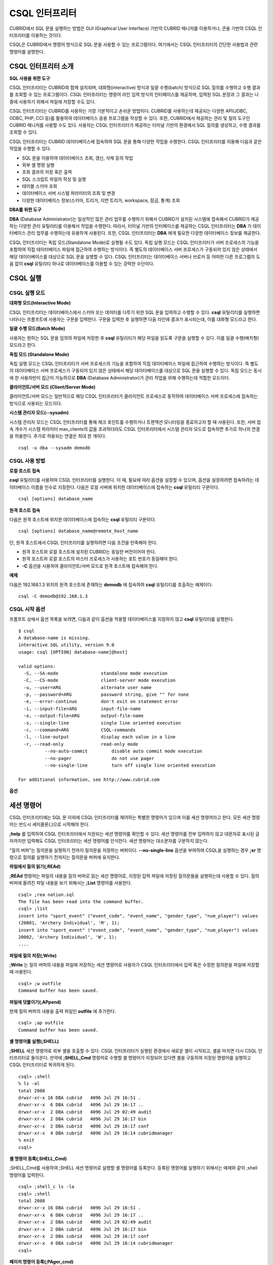 ***************
CSQL 인터프리터
***************

CUBRID에서 SQL 문을 실행하는 방법은 GUI (Graphical User Interface) 기반의 CUBRID 매니저를 이용하거나, 콘솔 기반의 CSQL 인터프리터를 이용하는 것이다.

CSQL은 CUBRID에서 명령어 방식으로 SQL 문을 사용할 수 있는 프로그램이다. 여기에서는 CSQL 인터프리터의 간단한 사용법과 관련 명령어를 설명한다.

.. _csql-intro:

CSQL 인터프리터 소개
====================

**SQL 사용을 위한 도구**

CSQL 인터프리터는 CUBRID와 함께 설치되며, 대화형(interactive) 방식과 일괄 수행(batch) 방식으로 SQL 질의를 수행하고 수행 결과를 조회할 수 있는 프로그램이다. CSQL 인터프리터는 명령어 라인 입력 방식의 인터페이스를 제공하며, 입력된 SQL 문장과 그 결과는 나중에 사용하기 위해서 파일에 저장할 수도 있다.

CSQL 인터프리터는 CUBRID를 사용하는 가장 기본적이고 손쉬운 방법이다. CUBRID를 사용하는데 제공되는 다양한 API(JDBC, ODBC, PHP, CCI 등)를 활용하여 데이터베이스 응용 프로그램을 작성할 수 있다. 또한, CUBRID에서 제공하는 관리 및 질의 도구인 CUBRID 매니저를 사용할 수도 있다. 사용자는 CSQL 인터프리터가 제공하는 터미널 기반의 환경에서 SQL 질의를 생성하고, 수행 결과를 조회할 수 있다.

CSQL 인터프리터는 CUBRID 데이터베이스에 접속하여 SQL 문을 통해 다양한 작업을 수행한다. CSQL 인터프리터를 이용해 다음과 같은 작업을 수행할 수 있다.

* SQL 문을 이용하여 데이터베이스 조회, 갱신, 삭제 등의 작업
* 외부 셸 명령 실행
* 조회 결과의 저장 혹은 출력
* SQL 스크립트 파일의 작성 및 실행
* 테이블 스키마 조회
* 데이터베이스 서버 시스템 파라미터의 조회 및 변경
* 다양한 데이터베이스 정보(스키마, 트리거, 지연 트리거, workspace, 잠금, 통계) 조회

**DBA를 위한 도구**

**DBA** (Database Administrator)는 일상적인 많은 관리 업무를 수행하기 위해서 CUBRID가 설치된 시스템에 접속해서 CUBRID가 제공하는 다양한 관리 유틸리티를 이용해서 작업을 수행한다. 따라서, 터미널 기반의 인터페이스를 제공하는 CSQL 인터프리터는 **DBA** 가 데이터베이스 관리 업무를 수행하는데 유용하게 사용된다. 또한, CSQL 인터프리터는 **DBA** 에게 필요한 다양한 데이터베이스 정보를 제공한다.

CSQL 인터프리터는 독립 모드(Standalone Mode)로 실행될 수도 있다. 독립 실행 모드는 CSQL 인터프리터가 서버 프로세스의 기능을 포함하여 직접 데이터베이스 파일에 접근하여 수행하는 방식이다. 즉 별도의 데이터베이스 서버 프로세스가 구동되어 있지 않은 상태에서 해당 데이터베이스를 대상으로 SQL 문을 실행할 수 있다. CSQL 인터프리터는 데이터베이스 서버나 브로커 등 어떠한 다른 프로그램의 도움 없이 **csql** 유틸리티 하나로 데이터베이스를 이용할 수 있는 강력한 수단이다.

CSQL 실행
=========

.. _csql-exec-mode:

CSQL 실행 모드
--------------

**대화형 모드(Interactive Mode)**

CSQL 인터프리터는 데이터베이스에서 스키마 또는 데이터를 다루기 위한 SQL 문을 입력하고 수행할 수 있다. **csql** 유틸리티를 실행하면 나타나는 프롬프트에 사용자는 구문을 입력한다. 구문을 입력한 후 실행하면 다음 라인에 결과가 표시되는데, 이를 대화형 모드라고 한다.

**일괄 수행 모드(Batch Mode)**

사용자는 원하는 SQL 문을 임의의 파일에 저장한 후 **csql** 유틸리티가 해당 파일을 읽도록 구문을 실행할 수 있다. 이를 일괄 수행(배치형) 모드라고 한다.

**독립 모드 (Standalone Mode)**

독립 실행 모드는 CSQL 인터프리터가 서버 프로세스의 기능을 포함하여 직접 데이터베이스 파일에 접근하여 수행하는 방식이다. 즉 별도의 데이터베이스 서버 프로세스가 구동되어 있지 않은 상태에서 해당 데이터베이스를 대상으로 SQL 문을 실행할 수 있다. 독립 모드는 동시에 한 사용자만이 접근이 가능하므로 **DBA** (Database Administrator)가 관리 작업을 위해 수행하는데 적합한 모드이다.

**클라이언트/서버 모드 (Client/Server Mode)**

클라이언트/서버 모드는 일반적으로 해당 CSQL 인터프리터가 클라이언트 프로세스로 동작하여 데이터베이스 서버 프로세스에 접속하는 방식으로 사용되는 모드이다.

**시스템 관리자 모드(--sysadm)**

시스템 관리자 모드는 CSQL 인터프리터를 통해 체크 포인트를 수행하거나 트랜잭션 모니터링을 종료하고자 할 때 사용된다. 또한, 서버 접속 개수가 시스템 파라미터 max_clients의 값을 초과하더라도 CSQL 인터프리터에서 시스템 관리자 모드로 접속하면 추가로 하나의 연결을 허용한다. 추가로 허용되는 연결은 최대 한 개이다.

::

	csql -u dba --sysadm demodb 

CSQL 사용 방법
--------------

**로컬 호스트 접속**

**csql** 유틸리티를 사용하여 CSQL 인터프리터를 실행한다. 이 때, 필요에 따라 옵션을 설정할 수 있으며, 옵션을 설정하려면 접속하려는 데이터베이스 이름을 인수로 지정한다. 다음은 로컬 서버에 위치한 데이터베이스에 접속하는 **csql** 유틸리티 구문이다. ::

	csql [options] database_name

**원격 호스트 접속**

다음은 원격 호스트에 위치한 데이터베이스에 접속하는 **csql** 유틸리티 구문이다. ::

	csql [options] database_name@remote_host_name

단, 원격 호스트에서 CSQL 인터프리터를 실행하려면 다음 조건을 만족해야 한다.

* 원격 호스트와 로컬 호스트에 설치된 CUBRID는 동일한 버전이어야 한다.
* 원격 호스트와 로컬 호스트의 마스터 프로세스가 사용하는 포트 번호가 동일해야 한다.
* **-C** 옵션을 사용하여 클라이언트/서버 모드로 원격 호스트에 접속해야 한다.

**예제**

다음은 192.168.1.3 위치의 원격 호스트에 존재하는 **demodb** 에 접속하여 **csql** 유틸리티를 호출하는 예제이다. ::

	csql -C demodb@192.168.1.3

CSQL 시작 옵션
--------------

프롬프트 상에서 옵션 목록을 보려면, 다음과 같이 옵션을 적용할 데이터베이스를 지정하지 않고 **csql** 유틸리티를 실행한다. ::

	$ csql
	A database-name is missing.
	interactive SQL utility, version 9.0
	usage: csql [OPTION] database-name[@host]

	valid options:
	  -S, --SA-mode                standalone mode execution
	  -C, --CS-mode                client-server mode execution
	  -u, --user=ARG               alternate user name
	  -p, --password=ARG           password string, give "" for none
	  -e, --error-continue         don't exit on statement error
	  -i, --input-file=ARG         input-file-name
	  -o, --output-file=ARG        output-file-name
	  -s, --single-line            single line oriented execution
	  -c, --command=ARG            CSQL-commands
	  -l, --line-output            display each value in a line
	  -r, --read-only              read-only mode
		  --no-auto-commit         disable auto commit mode execution
		  --no-pager               do not use pager
		  --no-single-line         turn off single line oriented execution

	For additional information, see http://www.cubrid.com

**옵션**

.. program:: csql
	
.. option:: -S, --SA-mode

	**-S** 옵션을 이용하여 독립 모드로 데이터베이스에 접속하여 **csql** 을 실행한다. 데이터베이스를 독점적으로 사용하고자 할 때 **-S** 옵션을 이용한다. **-S** 옵션과 **-C** 옵션을 둘 다 생략하면 **-C** 옵션으로 동작한다. ::

		csql -S demodb

.. option:: -C, --CS-mode

	**-C** 옵션을 이용하여 클라이언트/서버 모드로 데이터베이스에 접속하여 **csql** 유틸리티를 실행한다. 데이터베이스에 여러 클라이언트가 동시 접속하는 환경에서 **-C** 옵션을 이용한다. 만약 클라이언트/서버 모드로 원격 호스트의 데이터베이스에 접속한 경우라도 **csql** 유틸리티를 실행하는 도중에 발생한 에러 로그는 로컬 호스트의 **csql.err** 파일에 기록된다. ::

		csql -C demodb

.. option:: -i, --input-file=ARG

	**-i** 옵션을 이용하여 배치 모드에서 사용할 입력 파일의 이름을 지정한다. **infile** 파일에는 하나 이상의 SQL 문이 저장되어 있으며, **-i** 옵션이 지정되지 않으면 CSQL 인터프리터는 대화형 모드로 실행된다. ::

		csql -i infile demodb

.. option:: -o, --output-file=ARG

	**-o** 옵션을 이용하여 질의 수행 결과를 화면에 출력하지 않고 지정된 파일에 저장한다. 이는 CSQL 인터프리터에 의한 질의 수행 결과를 추후 조회하고자 할 때 유용하게 사용될 수 있다. ::

		csql -o outfile demodb

.. option:: -u, --user=ARG

	**-u** 옵션을 이용하여 지정된 데이터베이스에 접속하려는 사용자 이름을 지정한다. 만약 **-u** 옵션이 지정되지 않으면 가장 낮은 사용자 권한을 가지는 **PUBLIC** 이 사용자로 지정된다. 또한 사용자 이름이 유효하지 않은 경우에는 오류가 출력되고 **csql** 유틸리티는 종료된다. 암호가 설정된 사용자 이름이 지정된 경우에는 암호를 입력받기 위한 프롬프트가 출력된다. ::

		csql -u DBA demodb

.. option:: -p, --password=ARG

	**-p** 옵션을 이용하여 지정된 사용자의 암호를 입력한다. 특히, 배치 모드에서는 지정한 사용자에 대한 암호 입력을 요청하는 프롬프트가 출력되지 않으므로 **-p** 옵션을 이용하여 암호를 입력해야 한다. 잘못된 암호를 입력하면, 오류가 출력되고 **csql** 유틸리티는 종료된다. ::

		csql -u DBA -p *** demodb

.. option:: -s, --single-line

	**-i** 옵션과 함께 사용하는 옵션으로, **-s** 옵션을 지정하면 파일에 입력된 여러 개의 SQL 문을 하나씩 나누어 수행한다. 이 옵션은 질의 수행에 메모리를 적게 할당하고 싶을 때 유용하게 이용할 수 있다. 각 SQL 문은 세미콜론(;)으로 구분한다. 옵션을 생략하면 여러 개의 SQL 문을 한꺼번에 읽어들인 후 수행한다. ::

		csql -s -i infile demodb

.. option:: -c, --command=ARG

	**-c** 옵션을 이용하여 셸 상에서 하나 이상의 SQL 문을 직접 수행한다. 이 때, 각 문장은 세미콜론(;)으로 구분한다. ::

		csql -c 'select * from olympic;select * from stadium' demodb

.. option:: -l, --line-output

	**-l** 옵션을 이용하여 SQL 문을 실행한 결과 레코드의 SELECT 리스트 값들을 라인 단위로 나누어서 출력한다. **-l** 옵션을 지정하지 않으면 결과 레코드의 모든 SELECT 리스트 값들을 한 라인에 출력한다. ::

		csql -l demodb

.. option:: -e, --error-continue 

	SQL 문 여러 개를 연속으로 나열하여 실행할 때 **-e** 옵션을 이용하면 SQL 문 중간에 의미상(semantic) 오류 또는 런타임 에러가 발생하여도 이를 무시하고 계속 SQL 문을 실행한다. 이때 SQL 문에 문법상(syntax) 오류가 있다면 **-e** 옵션이 지정되어 있어도 오류가 발생한 후의 질의를 실행하지 않는다. ::

		$ csql -e demodb

		csql> SELECT * FROM aaa;SELECT * FROM athlete WHERE code=10000;

		In line 1, column 1,

		ERROR: before ' ;SELECT * FROM athlete WHERE code=10000; '
		Unknown class "aaa".


		=== <Result of SELECT Command in Line 1> ===

				 code  name                  gender                nation_code           event               
		=====================================================================================================
				10000  'Aardewijn Pepijn'    'M'                   'NED'                 'Rowing'            


		1 row selected.

		Current transaction has been committed.

		1 command(s) successfully processed.

.. option:: -r, --read-only

	**-r** 옵션을 이용하여 읽기 전용으로 데이터베이스에 접속한다. 데이터베이스에 읽기 전용으로 접속하면 테이블을 만들거나 데이터를 입력할 수 없고 데이터를 조회만 할 수 있다. ::

		$ csql -r demodb

.. option:: --no-auto-commit

	**--no-auto-commit** 옵션을 이용하여 자동 커밋 모드를 중지한다. **--no-auto-commit** 옵션을 지정하지 않으면 기본적으로 CSQL 인터프리터는 자동 커밋 모드로 작동되고, 입력된 SQL 문이 실행될 때마다 자동으로 커밋된다. 또한, CSQL 인터프리터를 시작한 후 **;AUtocommit** 세션 명령을 수행해도 동일한 결과를 얻을 수 있다. ::

		csql --no-auto-commit demodb

.. option:: --no-pager

	**--no-pager** 옵션을 이용하여 CSQL 인터프리터에서 수행한 질의 결과를 페이지 단위로 출력하지 않고, 일괄적으로 출력한다. **--no-pager** 옵션을 지정하지 않으면 페이지 단위로 질의 수행 결과를 출력한다. ::

		csql --no-pager demodb

.. option:: --no-single-line

	**--no-single-line** 옵션을 이용하면 SQL 문 여러 개를 저장해 두었다가 **;xr** 혹은 **;r** 세션 명령어로 한꺼번에 수행한다. 이 옵션을 지정하지 않으면 **;xr** 혹은 **;r** 세션 명령어 없이 SQL 문이 바로 실행된다. ::

		csql --no-single-line demodb

.. _csql-session-commands:

세션 명령어
===========

CSQL 인터프리터에는 SQL 문 이외에 CSQL 인터프리터를 제어하는 특별한 명령어가 있으며 이를 세션 명령어라고 한다. 모든 세션 명령어는 반드시 세미콜론(;)으로 시작해야 한다.

**;help** 를 입력하여 CSQL 인터프리터에서 지원되는 세션 명령어를 확인할 수 있다. 세션 명령어를 전부 입력하지 않고 대문자로 표시된 글자까지만 입력해도 CSQL 인터프리터는 세션 명령어를 인식한다. 세션 명령어는 대소문자를 구분하지 않는다. 

"질의 버퍼"는 질의문을 실행하기 전까지 질의문을 저장하는 버퍼이다. **--no-single-line** 옵션을 부여하여 CSQL을 실행하는 경우 **;xr** 명령으로 질의를 실행하기 전까지는 질의문을 버퍼에 유지한다.

**파일에서 질의 읽기(;REAd)**

**;REAd** 명령어는 파일의 내용을 질의 버퍼로 읽는 세션 명령어로, 지정된 입력 파일에 저장된 질의문들을 실행하는데 사용할 수 있다. 질의 버퍼에 올려진 파일 내용을 보기 위해서는 **;List** 명령어를 사용한다. ::

	csql> ;rea nation.sql
	The file has been read into the command buffer.
	csql> ;list
	insert into "sport_event" ("event_code", "event_name", "gender_type", "num_player") values
	(20001, 'Archery Individual', 'M', 1);
	insert into "sport_event" ("event_code", "event_name", "gender_type", "num_player") values
	20002, 'Archery Individual', 'W', 1);
	....

**파일에 질의 저장(;Write)**

**;Write** 는 질의 버퍼의 내용을 파일에 저장하는 세션 명령어로 사용자가 CSQL 인터프리터에서 입력 혹은 수정한 질의문을 파일에 저장할 때 사용된다. ::

	csql> ;w outfile
	Command buffer has been saved.

**파일에 덧붙이기(;APpend)**

현재 질의 버퍼의 내용을 출력 파일인 **outfile** 에 추가한다. ::

	csql> ;ap outfile
	Command buffer has been saved.

**셸 명령어를 실행(;SHELL)**

**;SHELL** 세션 명령어로 외부 셸을 호출할 수 있다. CSQL 인터프리터가 실행된 환경에서 새로운 셸이 시작되고, 셸을 마치면 다시 CSQL 인터프리터로 돌아온다. 만약에 **;SHELL_Cmd** 명령어로 수행할 셸 명령어가 지정되어 있다면 셸을 구동하여 지정된 명령어를 실행하고 CSQL 인터프리터로 복귀하게 된다. ::

	csql> ;shell
	% ls -al
	total 2088
	drwxr-xr-x 16 DBA cubrid   4096 Jul 29 16:51 .
	drwxr-xr-x  6 DBA cubrid   4096 Jul 29 16:17 ..
	drwxr-xr-x  2 DBA cubrid   4096 Jul 29 02:49 audit
	drwxr-xr-x  2 DBA cubrid   4096 Jul 29 16:17 bin
	drwxr-xr-x  2 DBA cubrid   4096 Jul 29 16:17 conf
	drwxr-xr-x  4 DBA cubrid   4096 Jul 29 16:14 cubridmanager
	% exit
	csql>

**셸 명령어 등록(;SHELL_Cmd)**

;SHELL_Cmd를 사용하여 ;SHELL 세션 명령어로 실행할 셸 명령어를 등록한다. 등록된 명령어를 실행하기 위해서는 예제와 같이 ;shell 명령어를 입력한다. ::

	csql> ;shell_c ls -la
	csql> ;shell
	total 2088
	drwxr-xr-x 16 DBA cubrid   4096 Jul 29 16:51 .
	drwxr-xr-x  6 DBA cubrid   4096 Jul 29 16:17 ..
	drwxr-xr-x  2 DBA cubrid   4096 Jul 29 02:49 audit
	drwxr-xr-x  2 DBA cubrid   4096 Jul 29 16:17 bin
	drwxr-xr-x  2 DBA cubrid   4096 Jul 29 16:17 conf
	drwxr-xr-x  4 DBA cubrid   4096 Jul 29 16:14 cubridmanager
	csql>

**페이저 명령어 등록(;PAger_cmd)**

;PAger_cmd를 사용하여 질의 실행 결과를 출력하는 페이저 명령어를 등록한다. 등록되는 명령어에 따라 출력되는 방식이 결정된다. 기본 명령어는 **more** 이며, **cat**, **less** 등이 사용될 수 있다. 단, 이 명령어는 Linux에서만 정상 동작한다.

페이저 명령어를 **more** 로 등록하는 경우 질의 결과를 페이지 단위로 출력하고, 스페이스 키가 눌려질 때까지 다음 페이지의 출력을 대기한다. ::

	csql>;pa more
	
페이저 명령어를 cat으로 등록하는 경우 페이징 없이 질의 결과 전체를 출력한다. ::

	csql>;pa cat

output.txt로 출력을 리다이렉션하면 질의 결과 전체를 output.txt에 기록한다. ::

	csql>;pa cat > output.txt

페이저 명령어를 **less** 로 등록하는 경우 질의 결과에 대해 포워딩, 백워딩을 할 수 있고 패턴 검색도 할 수 있다. ::

	csql>;pa less
	
**less** 에서 사용하는 키보드 명령은 다음과 같다.

* Page UP, b: 한 페이지 뒤로 가기(백워딩)

* Page Down, Space: 한 페이지 앞으로 가기(포워딩)

* /문자열: 질의 결과에서 문자열 찾기

* n: 다음 문자열 찾기

* N: 이전 문자열 찾기

* q: 질의 결과 보기 종료하기
	
**현재 작업 디렉터리 변경(;CD)**

CSQL 인터프리터를 실행한 현재 작업 디렉터리를 지정된 디렉터리로 변경한다. 경로를 지정하지 않으면 홈 디렉터리로 변경된다. ::

	csql> ;cd /home1/DBA/CUBRID
	Current directory changed to  /home1/DBA/CUBRID.

**CSQL 인터프리터 종료(;EXit)**

CSQL 인터프리터를 종료한다. ::

	csql> ;ex

**질의 버퍼 초기화(;CLear)**

**;CLear** 세션 명령어는 질의 버퍼의 내용을 초기화한다. ::

	csql> ;cl
	csql> ;list

**질의 버퍼의 내용 보여주기(;List)**

현재까지 입력 수정된 질의 버퍼의 내용을 화면에 출력하기 위해서는 **;List** 세션 명령어를 사용한다. 질의 버퍼는 사용자의 SQL 입력, **;REAd** 명령어, **;EDIT** 명령어 등으로 수정될 수 있다. ::

	csql> ;l

**SQL 문 실행(;RUn)**

질의 버퍼에 있는 SQL 문을 실행하는 명령어이다. 다음에서 설명하는 **;Xrun** 세션 명령어와 달리 질의 실행 후에도 버퍼는 초기화되지 않는다. ::

	csql> ;ru

**SQL 문 실행 후 질의 버퍼 초기화(;Xrun)**

질의 버퍼에 있는 SQL 문을 실행하는 명령어이다. 질의 실행 후 질의 버퍼는 초기화된다. ::

	csql> ;x

**트랜잭션 커밋(;COmmit)**

현재 수행되고 있는 트랜잭션을 커밋(commit)하는 세션 명령어이다. 자동 커밋(auto-commit) 모드가 아닌 경우, 명시적으로 커밋 명령어를 입력해야 CSQL 인터프리터에서 수행 중이던 트랜잭션이 커밋된다. 자동 커밋(auto-commit) 모드인 경우는 SQL을 실행할 때마다 트랜잭션이 자동으로 커밋된다. ::

	csql> ;co
	Current transaction has been committed.

**트랜잭션 롤백(;ROllback)**

현재 수행되고 있는 트랜잭션을 롤백(rollback)하는 세션 명령어이다. **;COmmit** 과 마찬가지로 자동 커밋(auto-commit) 모드가 아닐 경우(OFF)에만 의미가 있다. ::

	csql> ;ro
	Current transaction has been rolled back.

**자동 커밋 모드 설정(;AUtocommit)**

자동 커밋(auto-commit) 모드를 **ON** 또는 **OFF** 로 설정하는 명령어이다. 만약, **ON** 또는 **OFF** 를 지정하지 않으면 현재 설정된 값을 보여준다. 참고로 CSQL 인터프리터는 기본값이 **ON** 이다. ::

	csql> ;au off
	AUTOCOMMIT IS OFF

**체크포인트 수행(;CHeckpoint)**

CSQL 세션 내에서 체크포인트 수행을 지시하는 명령어이다. CSQL 인터프리터 접속 시 사용자 지정 옵션(**-u** *user_name*)에 **DBA** 그룹 멤버가 지정되고 시스템 관리자 모드(**--sysadm**)로 접속한 경우에만 수행할 수 있다.

체크포인트는 현재 데이터 버퍼에 존재하는 모든 더티 페이지를 디스크로 내려쓰기(flush)하는 작업이며, CSQL 세션 내에서 파라미터 값을 설정하는 명령어(**;set** *parameter_name value*)를 통해서도 체크포인트 주기를 변경할 수 있다. 체크포인트 수행 주기와 관련된 파라미터는 **checkpoint_interval_in_mins** 와 **checkpoint_every_npages** 가 있다. 이에 대한 자세한 내용은 :ref:`logging-parameters` 를 참고한다. ::

	csql> ;ch
	Checkpoint has been issued.

**트랜잭션 모니터링 또는 종료(;Killtran)**

CSQL 세션 내에서 트랜잭션 상태 정보를 확인하거나 특정 트랜잭션을 종료시키는 명령어이다. CSQL 인터프리터 접속 시 사용자 지정 옵션(**-u** *user_name*)에 **DBA** 그룹 멤버가 지정되고 시스템 관리자 모드(**--sysadm**)로 접속한 경우에만 수행할 수 있다. 인자가 생략되면 모든 트랜잭션 상태 정보를 화면 출력하고, 인자로 특정 트랜잭션 ID가 지정되면 해당 트랜잭션을 종료시킨다. ::

	csql> ;k
	Tran index      User name      Host name      Process id      Program name
	-------------------------------------------------------------------------------
		  1(+)            dba      myhost             664           cub_cas
		  2(+)            dba      myhost            6700              csql
		  3(+)            dba      myhost            2188           cub_cas
		  4(+)            dba      myhost             696              csql
		  5(+)         public      myhost            6944              csql
	 
	csql> ;k 3
	The specified transaction has been killed.

**데이터베이스 재접속(;REStart)**

CSQL 세션 내에세 대상 데이터베이스에 재접속을 시도하는 명령어이다. CSQL 인터프리터를 클라이언트/서버 모드(CS 모드)로 수행하는 경우에는 서버와의 접속이 해제되므로 유의한다. 이 명령어는 HA 환경에서 장애로 인해 다른 서버로 절체가 이루어짐에 따라 도중에 서버와의 연결이 해제되는 경우, 세션을 유지하면서 절체된 서버로 재접속할 때 유용하게 사용할 수 있다. ::

	csql> ;res
	The database has been restarted.

**현재 날짜 출력(;DATE)**

**;DATE** 는 CSQL 인터프리터에서 현재 날짜 및 시간 정보를 출력한다. ::

	csql> ;date
		 Tue July 29 18:58:12 KST 2008
 
**대상 데이터베이스 정보 출력(;DATAbase)**

CSQL 인터프리터에서 작업 중인 데이터베이스 이름 및 호스트 이름을 출력한다. 만약, 대상 데이터베이스가 HA모드로 동작 중이라면 현재 HA모드(active, standby, 또는 maintenance)도 함께 출력될 것이다. ::

	csql> ;data
		 demodb@cubridhost (active)
	 
**지정한 테이블의 스키마 정보 출력(;SChema)**

**;SChema** 세션 명령어로 지정한 테이블의 스키마 정보를 확인할 수 있다. 해당 테이블의 이름, 칼럼명, 제약 사항 등의 정보가 출력된다. ::

	csql> ;sc event
	=== <Help: Schema of a Class> ===
	 <Class Name>
		 event
	 <Attributes>
		 code           INTEGER NOT NULL
		 sports         CHARACTER VARYING(50)
		 name           CHARACTER VARYING(50)
		 gender         CHARACTER(1)
		 players        INTEGER
	 <Constraints>
		 PRIMARY KEY pk_event_event_code ON event (code)

**트리거 출력(;TRigger)**

지정한 트리거 명을 검색하여 출력하는 명령어이다. 트리거 명을 지정하지 않으면 정의된 모든 트리거를 보여준다. ::

	csql> ;tr
	=== <Help: All Triggers> ===
		trig_delete_contents

**파라미터 값 확인(;Get)**

**;Get** 세션 명령어를 이용해 현재 CSQL 인터프리터에 설정된 파라미터 값을 확인할 수 있다. 지정된 파라미터 명이 정확하지 않으면 오류가 발생한다. ::

	csql> ;g isolation_level
	=== Get Param Input ===
	isolation_level=4

**파라미터 값 설정(;SEt)**

특정 파라미터의 값을 설정하기 위해서는 **;Set** 세션 명령어를 사용한다. 동적 변경이 가능한 파라미터만 값을 변경할 수 있으며, 서버 파라미터는 DBA 권한이 있어야만 값을 변경할 수 있다. 동적 변경이 가능한 파라미터 목록은 :ref:`broker-configuration` 를 참고한다. ::

	csql> ;se block_ddl_statement=1
	=== Set Param Input ===
	block_ddl_statement=1
	 
	-- dba 계정으로 실행한 csql에서 log_max_archives 값을 동적으로 변경
	csql>;se log_max_archives=5

**질의 실행 계획 보기 수준 설정(;PLan)**

**;PLan** 세션 명령어는 질의 실행 계획 보기의 수준을 설정한다. 수준은 **simple**, **detail**, **off** 로 지정한다. 각 설정값의 의미는 다음과 같다.

* **off** : 질의 실행 계획을 출력하지 않음
* **simple** : 질의 실행 계획을 단순하게 출력함. (OPT LEVEL=257)
* **detail** : 질의 실행 계획을 자세하게 출력함. (OPT LEVEL=513)

**정보 출력(;Info)**

**;Info** 세션 명령어는 스키마, 트리거, 작업 환경, 잠금, 통계 등의 정보를 확인할 수 있는 명령어이다. ::

	csql> ;i lock
	*** Lock Table Dump ***
	 Lock Escalation at = 100000, Run Deadlock interval = 1
	Transaction (index  0, unknown, unknown@unknown|-1)
	Isolation REPEATABLE CLASSES AND READ UNCOMMITTED INSTANCES
	State TRAN_ACTIVE
	Timeout_period -1
	......

**서버 실행 통계 정보 출력(;.Hist)**

**;.Hist** 세션 명령어는 데이터베이스 서버 실행 통계 정보를 확인하기 위한 세션 명령어로서, 이 명령어가 입력된 이후부터 서버 실행 통계 정보를 추출한다. 따라서, 서버 실행 통계 정보를 화면에 출력하기 위해서는 **;.dump_hist** 또는 **;.x** 와 같은 실행 명령어를 입력해야 한다.

이는 **cubrid.conf** 파일에서 관련 파라미터(**communication_histogram**)를 **yes** 로 설정한 경우에만 동작되며, **cubrid statdump** 유틸리티를 이용해서도 서버 실행 통계 정보를 확인할 수 있다. **;.hist** 세션 명령어의 옵션으로 **on**, **off** 를 제공하며, 각 옵션의 의미는 다음과 같다.

* **on** : 해당 연결에 대한 서버 실행 통계 정보 수집을 시작.
* **off** : 서버 실행 통계 정보 수집을 종료.

다음 예제는 현재 연결에 대한 서버 실행 통계 정보를 확인하는 예제이며, 출력되는 통계 정보 항목에 관한 설명은 :ref:`statdump` 을 참고한다. ::

	csql> ;.hist on
	csql> ;.x
	Histogram of client requests:
	Name                            Rcount   Sent size  Recv size , Server time
	 No server requests made
	 
	 *** CLIENT EXECUTION STATISTICS ***
	System CPU (sec)              =          0
	User CPU (sec)                =          0
	Elapsed (sec)                 =         20
	 
	 *** SERVER EXECUTION STATISTICS ***
	Num_file_creates              =          0
	Num_file_removes              =          0
	Num_file_ioreads              =          0
	Num_file_iowrites             =          0
	Num_file_iosynches            =          0
	Num_data_page_fetches         =         56
	Num_data_page_dirties         =         14
	Num_data_page_ioreads         =          0
	Num_data_page_iowrites        =          0
	Num_data_page_victims         =          0
	Num_data_page_iowrites_for_replacement =          0
	Num_log_page_ioreads          =          0
	Num_log_page_iowrites         =          0
	Num_log_append_records        =          0
	Num_log_archives              =          0
	Num_log_checkpoints           =          0
	Num_log_wals                  =          0
	Num_page_locks_acquired       =          2
	Num_object_locks_acquired     =          2
	Num_page_locks_converted      =          0
	Num_object_locks_converted    =          0
	Num_page_locks_re-requested   =          0
	Num_object_locks_re-requested =          1
	Num_page_locks_waits          =          0
	Num_object_locks_waits        =          0
	Num_tran_commits              =          1
	Num_tran_rollbacks            =          0
	Num_tran_savepoints           =          0
	Num_tran_start_topops         =          3
	Num_tran_end_topops           =          3
	Num_tran_interrupts           =          0
	Num_btree_inserts             =          0
	Num_btree_deletes             =          0
	Num_btree_updates             =          0
	Num_btree_covered             =          0
	Num_btree_noncovered          =          0
	Num_btree_resumes             =          0
	Num_query_selects             =          1
	Num_query_inserts             =          0
	Num_query_deletes             =          0
	Num_query_updates             =          0
	Num_query_sscans              =          1
	Num_query_iscans              =          0
	Num_query_lscans              =          0
	Num_query_setscans            =          0
	Num_query_methscans           =          0
	Num_query_nljoins             =          0
	Num_query_mjoins              =          0
	Num_query_objfetches          =          0
	Num_network_requests          =          8
	Num_adaptive_flush_pages      =          0
	Num_adaptive_flush_log_pages  =          0
	Num_adaptive_flush_max_pages  =          0
	 
	 *** OTHER STATISTICS ***
	Data_page_buffer_hit_ratio    =     100.00
	csql> ;.h off

**질의 수행 시간을 출력(;TIme)**

**;TIme** 세션 명령어로 질의를 수행한 시간을 출력하도록 설정할 수 있다. **ON** 혹은 **OFF** 로 지정하며, 인자가 없으면 현재 설정값을 보여준다. 기본값은 **ON** 이다.

**SELECT** 질의에서는 페치(fetch)한 레코드를 출력하는 시간까지 포함한다. 따라서, **SELECT** 질의에서 모든 레코드의 출력이 한 번에 끝난 수행 시간을 보려면 CSQL 인터프리터 수행 시 **--no-pager** 옵션을 사용해야 한다. ::

	$ csql -u dba --no-pager demodb
	csql> ;ti ON
	csql> ;ti
	TIME IS ON

**질의 결과를 칼럼 당 한 라인으로 출력(;LINe-output)**

이 값을 **ON** 으로 설정하면 질의 결과 레코드를 컬럼 당 한 라인으로 출력한다. 기본 설정은 OFF로서, 한 레코드는 한 라인으로 출력한다. ::

	csql> ;LIN OFF
	csql> select * from athlete;

	=== <Result of SELECT Command in Line 1> ===

	<00001> code       : 10999
			name       : 'Fernandez Jesus'
			gender     : 'M'
			nation_code: 'ESP'
			event      : 'Handball'
	<00002> code       : 10998
			name       : 'Fernandez Jaime'
			gender     : 'M'
			nation_code: 'AUS'
			event      : 'Rowing'
	...

**질의 수행 이력 확인(;HISTORYList)**

이전에 수행된 명령어(입력 내용)를 수행 번호를 포함한 리스트로 보여준다. ::

	csql> ;historyl
	----< 1 >----
	select * from nation;
	----< 2 >----
	select * from athlete;

**지정된 수행 번호에 해당하는 입력 내용을 버퍼로 불러오기(;HISTORYRead)**

**;HISTORYRead** 세션 명령어를 사용해 지정된 **;HISTORYList** 에서 확인한 수행 번호에 해당하는 내용을 명령어 버퍼로 불러올 수 있다. 해당 SQL 문을 직접 입력한 것과 같은 상태이므로 바로 **;ru** 나 **;x** 를 입력할 수 있다. ::

	csql> ;historyr 1

**기본 편집기를 호출(;EDIT)**

지정된 편집기를 호출하는 세션 명령어이다. 기본 편집기는 Linux에서는 vi이고, Windows에서는 메모장이다. 다른 편집기로 지정하려면 **;EDITOR_Cmd** 명령어를 이용한다. ::

	csql> ;edit

**편집기 설정(;EDITOR_Cmd)**

**;EDIT** 세션 명령어에서 사용될 편집기를 지정한다. 예제와 같이 기본 편집기인 vi 대신에 해당 시스템에 설치된 다른 편집기(예: emacs)를 설정할 수 있다. ::

	csql> ;editor_c emacs
	csql> ;edit

